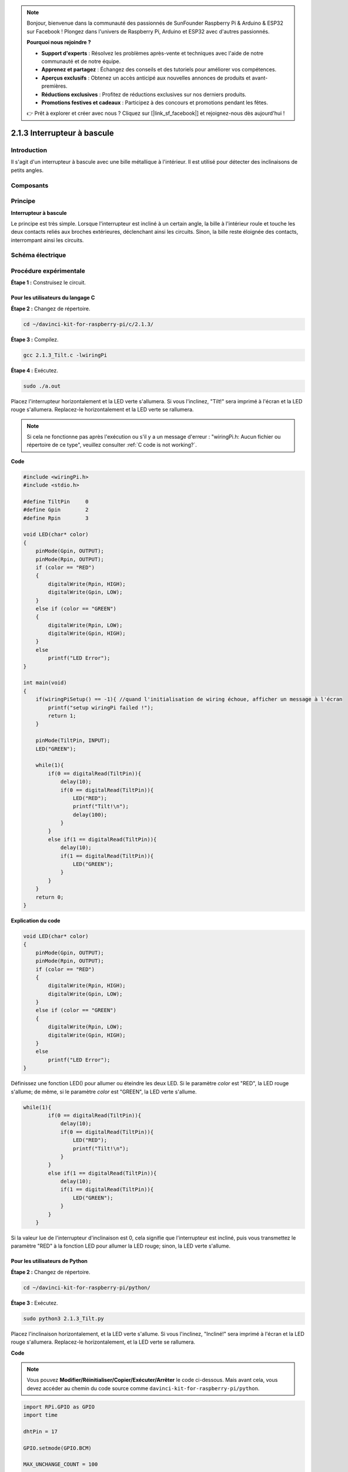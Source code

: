 .. note::

    Bonjour, bienvenue dans la communauté des passionnés de SunFounder Raspberry Pi & Arduino & ESP32 sur Facebook ! Plongez dans l'univers de Raspberry Pi, Arduino et ESP32 avec d'autres passionnés.

    **Pourquoi nous rejoindre ?**

    - **Support d'experts** : Résolvez les problèmes après-vente et techniques avec l'aide de notre communauté et de notre équipe.
    - **Apprenez et partagez** : Échangez des conseils et des tutoriels pour améliorer vos compétences.
    - **Aperçus exclusifs** : Obtenez un accès anticipé aux nouvelles annonces de produits et avant-premières.
    - **Réductions exclusives** : Profitez de réductions exclusives sur nos derniers produits.
    - **Promotions festives et cadeaux** : Participez à des concours et promotions pendant les fêtes.

    👉 Prêt à explorer et créer avec nous ? Cliquez sur [|link_sf_facebook|] et rejoignez-nous dès aujourd'hui !

2.1.3 Interrupteur à bascule
=================

Introduction
------------

Il s'agit d'un interrupteur à bascule avec une bille métallique à l'intérieur. Il est utilisé pour détecter des inclinaisons de petits angles.

Composants
------------

.. image:: img/list_2.1.3_tilt_switch.png


Principe
-----------

**Interrupteur à bascule**

Le principe est très simple. Lorsque l'interrupteur est incliné à un certain angle, 
la bille à l'intérieur roule et touche les deux contacts reliés aux broches extérieures, 
déclenchant ainsi les circuits. Sinon, la bille reste éloignée des contacts, interrompant 
ainsi les circuits.

.. image:: img/image167.png


Schéma électrique
---------------------

.. image:: img/image307.png


.. image:: img/image308.png


Procédure expérimentale
--------------------------

**Étape 1 :** Construisez le circuit.

.. image:: img/image169.png
    :width: 800



Pour les utilisateurs du langage C
^^^^^^^^^^^^^^^^^^^^^^^^^^^^^^^^^^^^^^

**Étape 2 :** Changez de répertoire.

.. raw:: html

   <run></run>

.. code-block::

    cd ~/davinci-kit-for-raspberry-pi/c/2.1.3/

**Étape 3 :** Compilez.

.. raw:: html

   <run></run>

.. code-block::

    gcc 2.1.3_Tilt.c -lwiringPi

**Étape 4 :** Exécutez.

.. raw:: html

   <run></run>

.. code-block::

    sudo ./a.out

Placez l'interrupteur horizontalement et la LED verte s'allumera. Si vous 
l'inclinez, "Tilt!" sera imprimé à l'écran et la LED rouge s'allumera. 
Replacez-le horizontalement et la LED verte se rallumera.

.. note::

    Si cela ne fonctionne pas après l'exécution ou s'il y a un message d'erreur : \"wiringPi.h: Aucun fichier ou répertoire de ce type", veuillez consulter :ref:`C code is not working?`.

**Code**

.. code-block:: c

    #include <wiringPi.h>
    #include <stdio.h>

    #define TiltPin     0
    #define Gpin        2
    #define Rpin        3

    void LED(char* color)
    {
        pinMode(Gpin, OUTPUT);
        pinMode(Rpin, OUTPUT);
        if (color == "RED")
        {
            digitalWrite(Rpin, HIGH);
            digitalWrite(Gpin, LOW);
        }
        else if (color == "GREEN")
        {
            digitalWrite(Rpin, LOW);
            digitalWrite(Gpin, HIGH);
        }
        else
            printf("LED Error");
    }

    int main(void)
    {
        if(wiringPiSetup() == -1){ //quand l'initialisation de wiring échoue, afficher un message à l'écran
            printf("setup wiringPi failed !");
            return 1;
        }

        pinMode(TiltPin, INPUT);
        LED("GREEN");
        
        while(1){
            if(0 == digitalRead(TiltPin)){
                delay(10);
                if(0 == digitalRead(TiltPin)){
                    LED("RED");
                    printf("Tilt!\n");
                    delay(100);
                }
            }
            else if(1 == digitalRead(TiltPin)){
                delay(10);
                if(1 == digitalRead(TiltPin)){
                    LED("GREEN");
                }
            }
        }
        return 0;
    }
**Explication du code**

.. code-block:: c

    void LED(char* color)
    {
        pinMode(Gpin, OUTPUT);
        pinMode(Rpin, OUTPUT);
        if (color == "RED")
        {
            digitalWrite(Rpin, HIGH);
            digitalWrite(Gpin, LOW);
        }
        else if (color == "GREEN")
        {
            digitalWrite(Rpin, LOW);
            digitalWrite(Gpin, HIGH);
        }
        else
            printf("LED Error");
    }

Définissez une fonction LED() pour allumer ou éteindre les deux LED. Si le 
paramètre `color` est "RED", la LED rouge s'allume; de même, si le paramètre 
`color` est "GREEN", la LED verte s'allume.

.. code-block:: c

    while(1){
            if(0 == digitalRead(TiltPin)){
                delay(10);
                if(0 == digitalRead(TiltPin)){
                    LED("RED");
                    printf("Tilt!\n");
                }
            }
            else if(1 == digitalRead(TiltPin)){
                delay(10);
                if(1 == digitalRead(TiltPin)){
                    LED("GREEN");
                }
            }
        }

Si la valeur lue de l'interrupteur d'inclinaison est 0, cela signifie que 
l'interrupteur est incliné, puis vous transmettez le paramètre "RED" à la 
fonction LED pour allumer la LED rouge; sinon, la LED verte s'allume.

Pour les utilisateurs de Python
^^^^^^^^^^^^^^^^^^^^^^^^^^^^^^^^^^^^^^^

**Étape 2 :** Changez de répertoire.

.. raw:: html

   <run></run>

.. code-block:: 

    cd ~/davinci-kit-for-raspberry-pi/python/

**Étape 3 :** Exécutez.

.. raw:: html

   <run></run>

.. code-block:: 

    sudo python3 2.1.3_Tilt.py

Placez l'inclinaison horizontalement, et la LED verte s'allume. Si vous 
l'inclinez, "Incliné!" sera imprimé à l'écran et la LED rouge s'allumera. 
Replacez-le horizontalement, et la LED verte se rallumera.

**Code**

.. note::

    Vous pouvez **Modifier/Réinitialiser/Copier/Exécuter/Arrêter** le code ci-dessous. Mais avant cela, vous devez accéder au chemin du code source comme ``davinci-kit-for-raspberry-pi/python``.
    
.. raw:: html

    <run></run>

.. code-block:: python

    import RPi.GPIO as GPIO
    import time

    dhtPin = 17

    GPIO.setmode(GPIO.BCM)

    MAX_UNCHANGE_COUNT = 100

    STATE_INIT_PULL_DOWN = 1
    STATE_INIT_PULL_UP = 2
    STATE_DATA_FIRST_PULL_DOWN = 3
    STATE_DATA_PULL_UP = 4
    STATE_DATA_PULL_DOWN = 5

    def readDht11():
        GPIO.setup(dhtPin, GPIO.OUT)
        GPIO.output(dhtPin, GPIO.HIGH)
        time.sleep(0.05)
        GPIO.output(dhtPin, GPIO.LOW)
        time.sleep(0.02)
        GPIO.setup(dhtPin, GPIO.IN, GPIO.PUD_UP)

        unchanged_count = 0
        last = -1
        data = []
        while True:
            current = GPIO.input(dhtPin)
            data.append(current)
            if last != current:
                unchanged_count = 0
                last = current
            else:
                unchanged_count += 1
                if unchanged_count > MAX_UNCHANGE_COUNT:
                    break

        state = STATE_INIT_PULL_DOWN

        lengths = []
        current_length = 0


        for current in data:
            current_length += 1

            if state == STATE_INIT_PULL_DOWN:
                if current == GPIO.LOW:
                    state = STATE_INIT_PULL_UP
                else:
                    continue
            if state == STATE_INIT_PULL_UP:
                if current == GPIO.HIGH:
                    state = STATE_DATA_FIRST_PULL_DOWN
                else:
                    continue
            if state == STATE_DATA_FIRST_PULL_DOWN:
                if current == GPIO.LOW:
                    state = STATE_DATA_PULL_UP
                else:
                    continue
            if state == STATE_DATA_PULL_UP:
                if current == GPIO.HIGH:
                    current_length = 0
                    state = STATE_DATA_PULL_DOWN
                else:
                    continue
            if state == STATE_DATA_PULL_DOWN:
                if current == GPIO.LOW:
                    lengths.append(current_length)
                    state = STATE_DATA_PULL_UP
                else:
                    continue
        if len(lengths) != 40:
            #print ("Données incorrectes, saut")
            return False

        shortest_pull_up = min(lengths)
        longest_pull_up = max(lengths)
        halfway = (longest_pull_up + shortest_pull_up) / 2
        bits = []
        the_bytes = []
        byte = 0

        for length in lengths:
            bit = 0
            if length > halfway:
                bit = 1
            bits.append(bit)
        #print ("bits: %s, length: %d" % (bits, len(bits)))
        for i in range(0, len(bits)):
            byte = byte << 1
            if (bits[i]):
                byte = byte | 1
            else:
                byte = byte | 0
            if ((i + 1) % 8 == 0):
                the_bytes.append(byte)
                byte = 0
        #print (the_bytes)
        checksum = (the_bytes[0] + the_bytes[1] + the_bytes[2] + the_bytes[3]) & 0xFF
        if the_bytes[4] != checksum:
            #print ("Données incorrectes, saut")
            return False

        return the_bytes[0], the_bytes[2]

    def main():

        while True:
            result = readDht11()
            if result:
                humidity, temperature = result
                print ("humidity: %s %%,  Temperature: %s C`" % (humidity, temperature))
            time.sleep(1)

    def destroy():
        GPIO.cleanup()

    if __name__ == '__main__':
        try:
            main()
        except KeyboardInterrupt:
            destroy()

**Explication du Code**

.. code-block:: python

    GPIO.add_event_detect(TiltPin, GPIO.BOTH, callback=detect, bouncetime=200)

Configure une détection sur le TiltPin avec une fonction de rappel, `detect`.

.. code-block:: python

    def Led(x):
        if x == 0:
            GPIO.output(Rpin, 1)
            GPIO.output(Gpin, 0)
        if x == 1:
            GPIO.output(Rpin, 0)
            GPIO.output(Gpin, 1)

Définissez une fonction Led() pour allumer ou éteindre les deux LED. Si `x=0`, la LED rouge s'allume ; sinon, la LED verte s'allume.

.. code-block:: python

    def Print(x):
        if x == 0:
            print ('    *************')
            print ('    *   Tilt!   *')
            print ('    *************')

Créez une fonction, Print(), pour afficher le message ci-dessus à l'écran.

.. code-block:: python

    def detect(chn):
        Led(GPIO.input(TiltPin))
        Print(GPIO.input(TiltPin))

Définissez une fonction de rappel pour la détection d'inclinaison. Récupérez la 
valeur lue de l'interrupteur d'inclinaison, puis la fonction Led() contrôle 
l'allumage ou l'extinction des deux LED en fonction de cette valeur.

Image du phénomène
------------------------

.. image:: img/image170.jpeg
